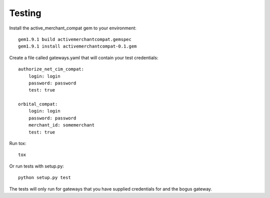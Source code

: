 
Testing
=======

Install the active_merchant_compat gem to your environment::

  gem1.9.1 build activemerchantcompat.gemspec
  gem1.9.1 install activemerchantcompat-0.1.gem


Create a file called gateways.yaml that will contain your test credentials::

    authorize_net_cim_compat:
        login: login
        password: password
        test: true

    orbital_compat:
        login: login
        password: password
        merchant_id: somemerchant
        test: true


Run tox::

  tox

Or run tests with setup.py::

  python setup.py test


The tests will only run for gateways that you have supplied credentials for and the bogus gateway.
